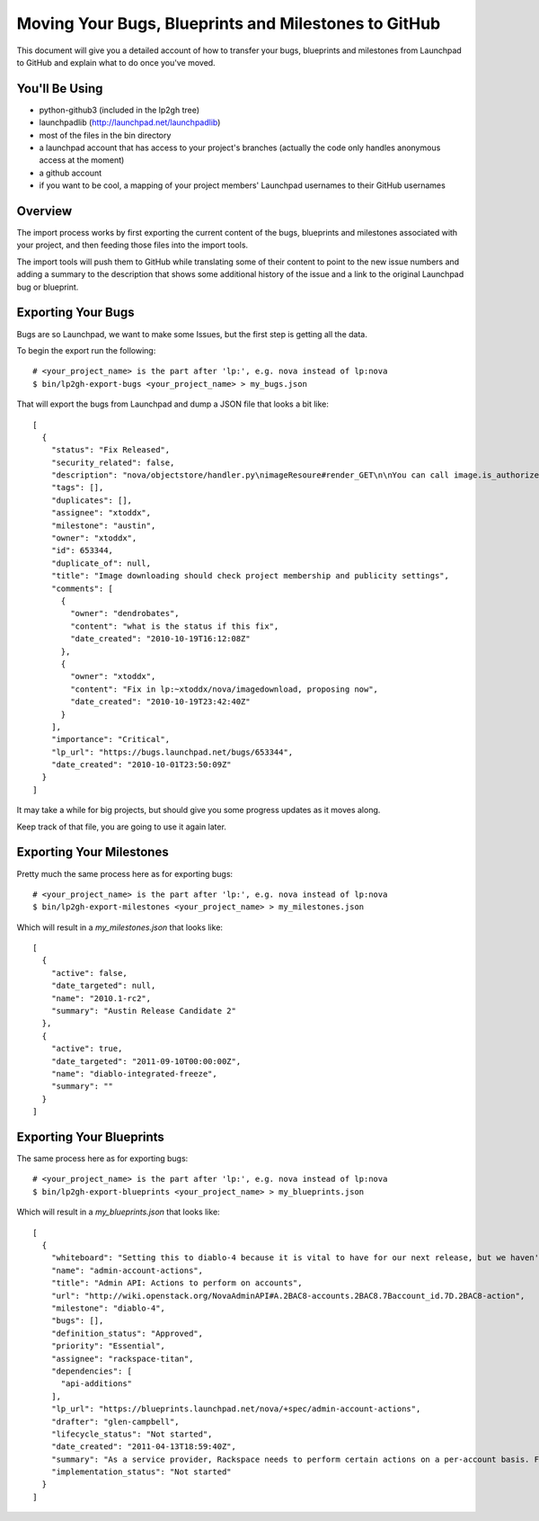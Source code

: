 Moving Your Bugs, Blueprints and Milestones to GitHub
=====================================================

This document will give you a detailed account of how to transfer your bugs,
blueprints and milestones from Launchpad to GitHub and explain what to do once
you've moved.


You'll Be Using
---------------
- python-github3 (included in the lp2gh tree)
- launchpadlib (http://launchpad.net/launchpadlib)
- most of the files in the bin directory
- a launchpad account that has access to your project's branches (actually the
  code only handles anonymous access at the moment)
- a github account
- if you want to be cool, a mapping of your project members' Launchpad
  usernames to their GitHub usernames


Overview
--------

The import process works by first exporting the current content of the bugs,
blueprints and milestones associated with your project, and then feeding those
files into the import tools.

The import tools will push them to GitHub while translating some of their
content to point to the new issue numbers and adding a summary to the
description that shows some additional history of the issue and a link to the
original Launchpad bug or blueprint.


Exporting Your Bugs
-------------------

Bugs are so Launchpad, we want to make some Issues, but the first step is
getting all the data.

To begin the export run the following::

  # <your_project_name> is the part after 'lp:', e.g. nova instead of lp:nova
  $ bin/lp2gh-export-bugs <your_project_name> > my_bugs.json

That will export the bugs from Launchpad and dump a JSON file that looks a bit
like::

  [
    {
      "status": "Fix Released",
      "security_related": false,
      "description": "nova/objectstore/handler.py\nimageResoure#render_GET\n\nYou can call image.is_authorized(context, True)",
      "tags": [],
      "duplicates": [],
      "assignee": "xtoddx",
      "milestone": "austin",
      "owner": "xtoddx",
      "id": 653344,
      "duplicate_of": null,
      "title": "Image downloading should check project membership and publicity settings",
      "comments": [
        {
          "owner": "dendrobates",
          "content": "what is the status if this fix",
          "date_created": "2010-10-19T16:12:08Z"
        },
        {
          "owner": "xtoddx",
          "content": "Fix in lp:~xtoddx/nova/imagedownload, proposing now",
          "date_created": "2010-10-19T23:42:40Z"
        }
      ],
      "importance": "Critical",
      "lp_url": "https://bugs.launchpad.net/bugs/653344",
      "date_created": "2010-10-01T23:50:09Z"
    }
  ]

It may take a while for big projects, but should give you some progress updates
as it moves along.

Keep track of that file, you are going to use it again later.


Exporting Your Milestones
-------------------------

Pretty much the same process here as for exporting bugs::

  # <your_project_name> is the part after 'lp:', e.g. nova instead of lp:nova
  $ bin/lp2gh-export-milestones <your_project_name> > my_milestones.json

Which will result in a `my_milestones.json` that looks like::

  [
    {
      "active": false,
      "date_targeted": null,
      "name": "2010.1-rc2",
      "summary": "Austin Release Candidate 2"
    },
    {
      "active": true,
      "date_targeted": "2011-09-10T00:00:00Z",
      "name": "diablo-integrated-freeze",
      "summary": ""
    }
  ]


Exporting Your Blueprints
-------------------------

The same process here as for exporting bugs::

  # <your_project_name> is the part after 'lp:', e.g. nova instead of lp:nova
  $ bin/lp2gh-export-blueprints <your_project_name> > my_blueprints.json

Which will result in a `my_blueprints.json` that looks like::

  [
    {
      "whiteboard": "Setting this to diablo-4 because it is vital to have for our next release, but we haven't fully defined all of the functions needed.  Some of this can be informed by the effort to move dashboard over.  --vish",
      "name": "admin-account-actions",
      "title": "Admin API: Actions to perform on accounts",
      "url": "http://wiki.openstack.org/NovaAdminAPI#A.2BAC8-accounts.2BAC8.7Baccount_id.7D.2BAC8-action",
      "milestone": "diablo-4",
      "bugs": [],
      "definition_status": "Approved",
      "priority": "Essential",
      "assignee": "rackspace-titan",
      "dependencies": [
        "api-additions"
      ],
      "lp_url": "https://blueprints.launchpad.net/nova/+spec/admin-account-actions",
      "drafter": "glen-campbell",
      "lifecycle_status": "Not started",
      "date_created": "2011-04-13T18:59:40Z",
      "summary": "As a service provider, Rackspace needs to perform certain actions on a per-account basis. For example, an account needs to be suspended for violations of terms of service or non-payment. This specification is for a set of actions that can be performed on an account, which usually translates to actions performed on all the servers belonging to an account. ",
      "implementation_status": "Not started"
    }
  ]
